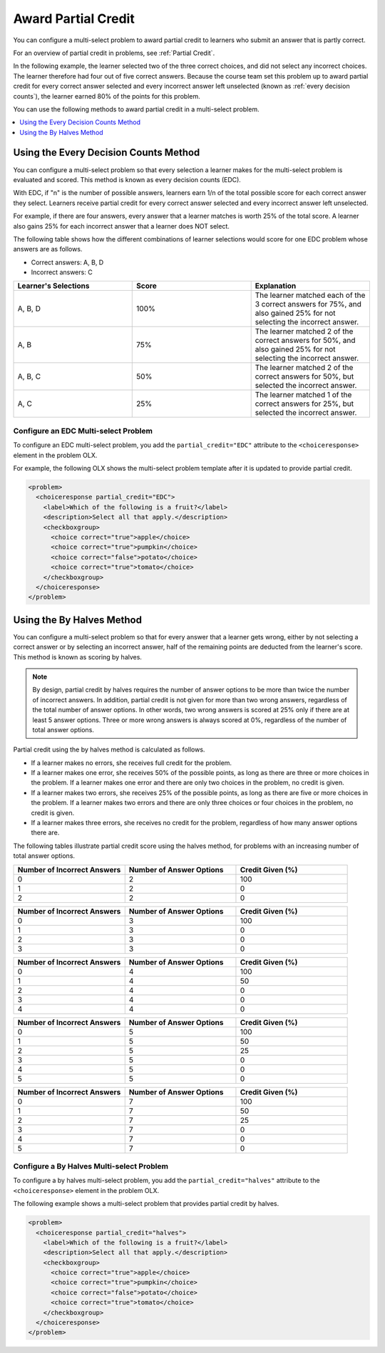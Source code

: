 .. _Awarding Partial Credit in a Multi select Problem:

Award Partial Credit
####################

.. tags:: educator, how-to

You can configure a multi-select problem to award partial credit to learners
who submit an answer that is partly correct.

For an overview of partial credit in problems, see :ref:`Partial Credit`.

In the following example, the learner selected two of the three correct
choices, and did not select any incorrect choices. The learner therefore had
four out of five correct answers. Because the course team set this problem up
to award partial credit for every correct answer selected and every incorrect
answer left unselected (known as :ref:`every decision counts`), the learner earned
80% of the points for this problem.

.. image:: /_images/educator_how_tos/checkbox_partial_credit.png
 :alt: A checkbox choice problem with partial credit for two out of
     three answers.
 :width: 600

You can use the following methods to award partial credit in a multi-select
problem.

.. contents::
  :local:
  :depth: 1

.. _Every Decision Counts:

Using the Every Decision Counts Method
**************************************

You can configure a multi-select problem so that every selection a learner makes for
the multi-select problem is evaluated and scored. This method is known as every
decision counts (EDC).

With EDC, if "n" is the number of possible answers, learners earn 1/n of the
total possible score for each correct answer they select. Learners receive
partial credit for every correct answer selected and every incorrect answer left
unselected.

For example, if there are four answers, every answer that a learner matches is
worth 25% of the total score. A learner also gains 25% for each incorrect answer
that a learner does NOT select.

The following table shows how the different combinations of learner selections
would score for one EDC problem whose answers are as follows.

* Correct answers: A, B, D
* Incorrect answers: C

.. list-table::
     :widths: 20 20 20
     :header-rows: 1

     * - Learner's Selections
       - Score
       - Explanation
     * - A, B, D
       - 100%
       - The learner matched each of the 3 correct answers for 75%, and also
         gained 25% for not selecting the incorrect answer.
     * - A, B
       - 75%
       - The learner matched 2 of the correct answers for 50%, and also gained
         25% for not selecting the incorrect answer.
     * - A, B, C
       - 50%
       - The learner matched 2 of the correct answers for 50%, but selected the
         incorrect answer.
     * - A, C
       - 25%
       - The learner matched 1 of the correct answers for 25%, but selected the
         incorrect answer.

Configure an EDC Multi-select Problem
=====================================

To configure an EDC multi-select problem, you add the ``partial_credit="EDC"``
attribute to the ``<choiceresponse>`` element in the problem OLX.

For example, the following OLX shows the multi-select problem template after it is
updated to provide partial credit.

.. code-block:: xml

  <problem>
    <choiceresponse partial_credit="EDC">
      <label>Which of the following is a fruit?</label>
      <description>Select all that apply.</description>
      <checkboxgroup>
        <choice correct="true">apple</choice>
        <choice correct="true">pumpkin</choice>
        <choice correct="false">potato</choice>
        <choice correct="true">tomato</choice>
      </checkboxgroup>
    </choiceresponse>
  </problem>

Using the By Halves Method
**************************

You can configure a multi-select problem so that for every answer that a learner
gets wrong, either by not selecting a correct answer or by selecting an
incorrect answer, half of the remaining points are deducted from the learner's
score. This method is known as scoring by halves.

.. note:: By design, partial credit by halves requires the number of answer
   options to be more than twice the number of incorrect answers. In addition,
   partial credit is not given for more than two wrong answers, regardless of
   the total number of answer options. In other words, two wrong answers is
   scored at 25% only if there are at least 5 answer options. Three or more
   wrong answers is always scored at 0%, regardless of the number of total
   answer options.

Partial credit using the by halves method is calculated as follows.

* If a learner makes no errors, she receives full credit for the problem.

* If a learner makes one error, she receives 50% of the possible points, as
  long as there are three or more choices in the problem. If a learner makes
  one error and there are only two choices in the problem, no credit is given.

* If a learner makes two errors, she receives 25% of the possible points, as
  long as there are five or more choices in the problem. If a learner makes two
  errors and there are only three choices or four choices in the problem, no
  credit is given.

* If a learner makes three errors, she receives no credit for the problem,
  regardless of how many answer options there are.

The following tables illustrate partial credit score using the halves method,
for problems with an increasing number of total answer options.

.. list-table::
     :widths: 30 30 30
     :header-rows: 1

     * - Number of Incorrect Answers
       - Number of Answer Options
       - Credit Given (%)
     * - 0
       - 2
       - 100
     * - 1
       - 2
       - 0
     * - 2
       - 2
       - 0

.. list-table::
     :widths: 30 30 30
     :header-rows: 1

     * - Number of Incorrect Answers
       - Number of Answer Options
       - Credit Given (%)
     * - 0
       - 3
       - 100
     * - 1
       - 3
       - 0
     * - 2
       - 3
       - 0
     * - 3
       - 3
       - 0

.. list-table::
     :widths: 30 30 30
     :header-rows: 1

     * - Number of Incorrect Answers
       - Number of Answer Options
       - Credit Given (%)
     * - 0
       - 4
       - 100
     * - 1
       - 4
       - 50
     * - 2
       - 4
       - 0
     * - 3
       - 4
       - 0
     * - 4
       - 4
       - 0

.. list-table::
     :widths: 30 30 30
     :header-rows: 1

     * - Number of Incorrect Answers
       - Number of Answer Options
       - Credit Given (%)
     * - 0
       - 5
       - 100
     * - 1
       - 5
       - 50
     * - 2
       - 5
       - 25
     * - 3
       - 5
       - 0
     * - 4
       - 5
       - 0
     * - 5
       - 5
       - 0

.. list-table::
     :widths: 30 30 30
     :header-rows: 1

     * - Number of Incorrect Answers
       - Number of Answer Options
       - Credit Given (%)
     * - 0
       - 7
       - 100
     * - 1
       - 7
       - 50
     * - 2
       - 7
       - 25
     * - 3
       - 7
       - 0
     * - 4
       - 7
       - 0
     * - 5
       - 7
       - 0

Configure a By Halves Multi-select Problem
==========================================

To configure a by halves multi-select problem, you add the
``partial_credit="halves"`` attribute to the ``<choiceresponse>`` element in
the problem OLX.

The following example shows a multi-select problem that provides partial credit by
halves.

.. code-block:: xml

  <problem>
    <choiceresponse partial_credit="halves">
      <label>Which of the following is a fruit?</label>
      <description>Select all that apply.</description>
      <checkboxgroup>
        <choice correct="true">apple</choice>
        <choice correct="true">pumpkin</choice>
        <choice correct="false">potato</choice>
        <choice correct="true">tomato</choice>
      </checkboxgroup>
    </choiceresponse>
  </problem>


.. seealso::
 

 :ref:`Multi select` (reference)

 :ref:`Add a Multi Select Problem` (how-to)

 :ref:`Adding Feedback and Hints to a Problem` (how-to)

 :ref:`Multi select Problem XML` (reference)
